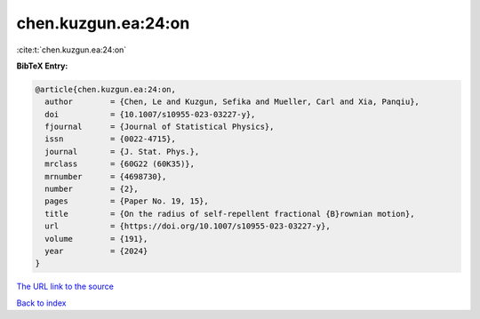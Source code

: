 chen.kuzgun.ea:24:on
====================

:cite:t:`chen.kuzgun.ea:24:on`

**BibTeX Entry:**

.. code-block:: bibtex

   @article{chen.kuzgun.ea:24:on,
     author        = {Chen, Le and Kuzgun, Sefika and Mueller, Carl and Xia, Panqiu},
     doi           = {10.1007/s10955-023-03227-y},
     fjournal      = {Journal of Statistical Physics},
     issn          = {0022-4715},
     journal       = {J. Stat. Phys.},
     mrclass       = {60G22 (60K35)},
     mrnumber      = {4698730},
     number        = {2},
     pages         = {Paper No. 19, 15},
     title         = {On the radius of self-repellent fractional {B}rownian motion},
     url           = {https://doi.org/10.1007/s10955-023-03227-y},
     volume        = {191},
     year          = {2024}
   }

`The URL link to the source <https://doi.org/10.1007/s10955-023-03227-y>`__


`Back to index <../By-Cite-Keys.html>`__

